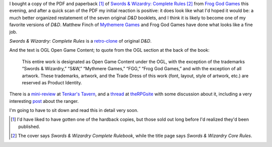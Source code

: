 .. title: Swords & Wizardry: Complete Rules
.. slug: swords-wizardry-complete-rules
.. date: 2010-12-16 23:39:26 UTC-05:00
.. tags: swords & wizardry,rpg,d&d,retro-clone
.. category: gaming/rpg
.. link: 
.. description: 
.. type: text


I bought a copy of the PDF and paperback [#paperback]_ of `Swords &
Wizardry: Complete Rules`__ [#rulesbook-vs-rules]_ from `Frog God
Games`__ this evening, and after a quick scan of the PDF my initial
reaction is positive: it does look like what I'd hoped it would be: a
much better organized restatement of the seven original `D&D`
booklets, and I think it is likely to become one of my favorite
versions of `D&D`.  Matthew Finch of `Mythemere Games`__ and Frog God
Games have done what looks like a fine job.

`Swords & Wizardry: Complete Rules` is a `retro-clone`_ of original
`D&D`.

.. _retro-clone: link://slug/rpg-vocabulary#retro-clone

And the text is OGL Open Game Content; to quote from the OGL section
at the back of the book:

    This entire work is designated as Open Game Content under the OGL,
    with the exception of the trademarks “Swords & Wizardry,” “S&W,”
    “Mythmere Games,” “FGG,” “Frog God Games,” and with the exception of
    all artwork. These trademarks, artwork, and the Trade Dress of this
    work (font, layout, style of artwork, etc.) are reserved as Product
    Identity.

__ https://www.froggodgames.com/product/swords-wizardry-complete-rulebook/
__ http://www.talesofthefroggod.com/
__ http://www.swordsandwizardry.com/


There is a mini-review__ at `Tenkar's Tavern`__, and a thread__ at
theRPGsite__ with some discussion about it, including a very
interesting post__ about the ranger.

__ http://www.tenkarstavern.com/2010/12/mini-review-swords-wizardry-complete.html
__ http://www.tenkarstavern.com
__ http://www.therpgsite.com/showthread.php?t=18921
__ http://www.therpgsite.com/
__ http://www.therpgsite.com/showpost.php?p=425965&postcount=30


I'm going to have to sit down and read this in detail very soon.

.. [#paperback] I'd have liked to have gotten one of the hardback
   copies, but those sold out long before I'd realized they'd been
   published.

.. [#rulesbook-vs-rules] The cover says `Swords & Wizardry Complete
   Rulebook`, while the title page says `Swords & Wizardry Core Rules`.
